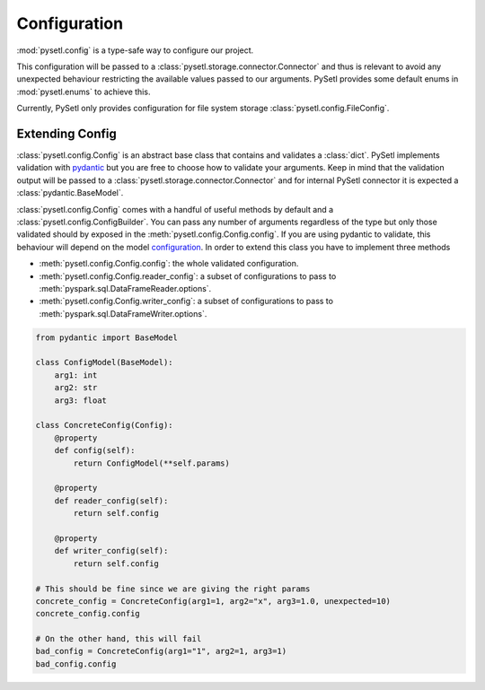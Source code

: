 Configuration
=============================================

:mod:`pysetl.config` is a type-safe way to configure our project.

This configuration will be passed to a
:class:`pysetl.storage.connector.Connector` and thus is relevant to avoid any
unexpected behaviour restricting the available values passed to our arguments.
PySetl provides some default enums in :mod:`pysetl.enums` to achieve this.

|config_diagram|

Currently, PySetl only provides configuration for file system storage
:class:`pysetl.config.FileConfig`.

Extending Config
---------------------------------------------

:class:`pysetl.config.Config` is an abstract base class that contains and
validates a :class:`dict`. PySetl implements validation with `pydantic`_ but you are
free to choose how to validate your arguments. Keep in mind that the validation
output will be passed to a :class:`pysetl.storage.connector.Connector` and for internal
PySetl connector it is expected a :class:`pydantic.BaseModel`.

:class:`pysetl.config.Config` comes with a handful of useful methods by default
and a :class:`pysetl.config.ConfigBuilder`. You can pass any number of arguments
regardless of the type but only those validated should by exposed in the
:meth:`pysetl.config.Config.config`. If you are using pydantic to validate, this
behaviour will depend on the model `configuration`_. In order to extend this
class you have to implement three methods

- :meth:`pysetl.config.Config.config`: the whole validated configuration.
- :meth:`pysetl.config.Config.reader_config`: a subset of configurations to
  pass to :meth:`pyspark.sql.DataFrameReader.options`.
- :meth:`pysetl.config.Config.writer_config`: a subset of configurations to
  pass to :meth:`pyspark.sql.DataFrameWriter.options`.


.. code-block:: python

    from pydantic import BaseModel

    class ConfigModel(BaseModel):
        arg1: int
        arg2: str
        arg3: float
    
    class ConcreteConfig(Config):
        @property
        def config(self):
            return ConfigModel(**self.params)
        
        @property
        def reader_config(self):
            return self.config

        @property
        def writer_config(self):
            return self.config

    # This should be fine since we are giving the right params
    concrete_config = ConcreteConfig(arg1=1, arg2="x", arg3=1.0, unexpected=10)
    concrete_config.config

    # On the other hand, this will fail
    bad_config = ConcreteConfig(arg1="1", arg2=1, arg3=1)
    bad_config.config


.. _pydantic: https://docs.pydantic.dev/latest/
.. _configuration: https://docs.pydantic.dev/latest/concepts/config/
.. |config_diagram| image:: https://mermaid.ink/svg/pako:eNp9j0ELwjAMhf9KyXn-gXqceBAF0WsvYc22wtrONh3I2H83OtHb3il57wvkzdBES6ChSzj26nzbm6BEdQyt69ROpI5uoHX_hn9jBeo8beZXTI9CvMmccgw_ACrwlDw6K5_N7wMD3JMnA1pGSy2WgQ2YsAiKheP9GRrQnApVUEaLTAeH0smDbnHI4pJ1HNNlbfspvbwAQBdRjA
    :alt: Configuration Hierarchy